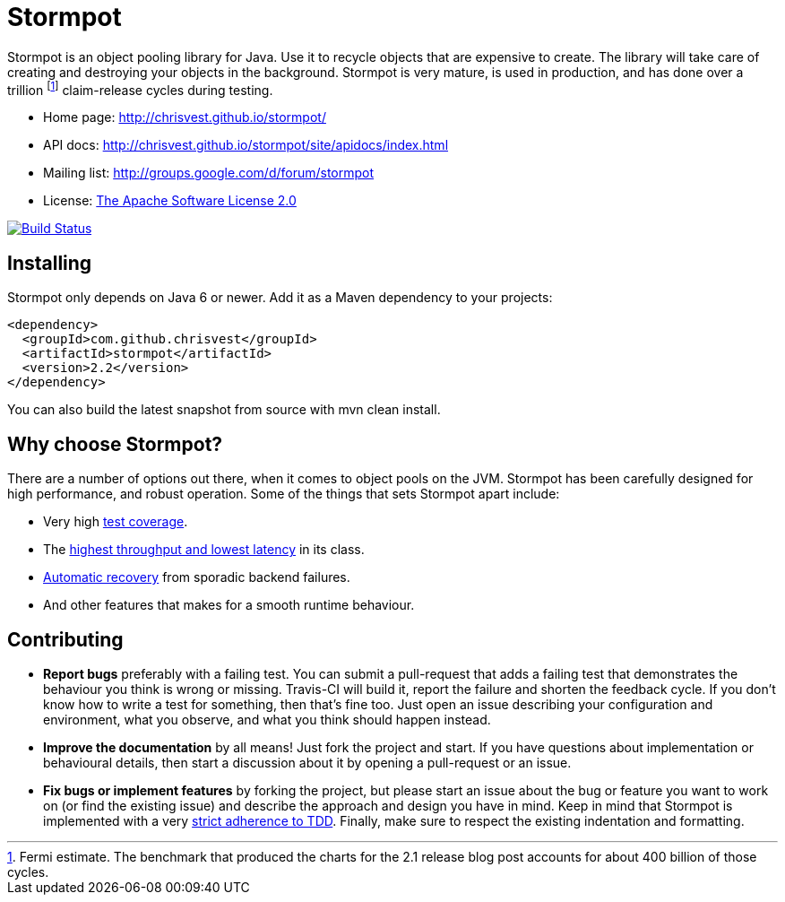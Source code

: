 = Stormpot

Stormpot is an object pooling library for Java. Use it to recycle objects that
are expensive to create. The library will take care of creating and destroying
your objects in the background. Stormpot is very mature, is used in production,
and has done over a trillion footnote:[Fermi estimate. The benchmark that
produced the charts for the 2.1 release blog post accounts for about 400 billion
of those cycles.] claim-release cycles during testing.

 * Home page: http://chrisvest.github.io/stormpot/
 * API docs: http://chrisvest.github.io/stormpot/site/apidocs/index.html
 * Mailing list: http://groups.google.com/d/forum/stormpot
 * License: http://www.apache.org/licenses/LICENSE-2.0.html[The Apache Software License 2.0]

image::https://travis-ci.org/chrisvest/stormpot.png[Build Status, link="https://travis-ci.org/chrisvest/stormpot"]

== Installing

Stormpot only depends on Java 6 or newer. Add it as a Maven dependency to your
projects:

[source,xml]
--
<dependency>
  <groupId>com.github.chrisvest</groupId>
  <artifactId>stormpot</artifactId>
  <version>2.2</version>
</dependency>
--

You can also build the latest snapshot from source with +mvn clean install+.

== Why choose Stormpot?

There are a number of options out there, when it comes to object pools on the
JVM. Stormpot has been carefully designed for high performance, and robust
operation. Some of the things that sets Stormpot apart include:

 * Very high http://chrisvest.github.io/stormpot/site/jacoco/index.html[test
   coverage].
 * The http://chrisvest.name/released-stormpot-21.html[highest throughput and
   lowest latency] in its class.
 * http://chrisvest.name/released-stormpot-22.html[Automatic recovery] from
   sporadic backend failures.
 * And other features that makes for a smooth runtime behaviour.

== Contributing

 * *Report bugs* preferably with a failing test. You can submit a pull-request
   that adds a failing test that demonstrates the behaviour you think is wrong
   or missing. Travis-CI will build it, report the failure and shorten the
   feedback cycle. If you don't know how to write a test for something, then
   that's fine too. Just open an issue describing your configuration and
   environment, what you observe, and what you think should happen instead.
 * *Improve the documentation* by all means! Just fork the project and start.
   If you have questions about implementation or behavioural details, then start
   a discussion about it by opening a pull-request or an issue.
 * *Fix bugs or implement features* by forking the project, but please start an
   issue about the bug or feature you want to work on (or find the existing
   issue) and describe the approach and design you have in mind. Keep in mind
   that Stormpot is implemented with a very
   http://chrisvest.name/contract-coverage.html[strict adherence to TDD].
   Finally, make sure to respect the existing indentation and formatting.
